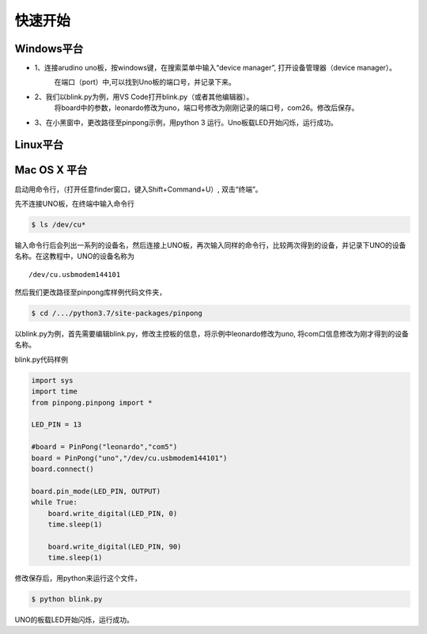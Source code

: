 ============
快速开始
============



Windows平台
============


.. glossary::

    Windows
- 1、连接arudino uno板，按windows键，在搜索菜单中输入“device manager”, 打开设备管理器（device manager）。
    .. image::  ../images/win_quickstart1.jpg
    在端口（port）中,可以找到Uno板的端口号，并记录下来。

    .. image::  ../images/win_quickstart2.jpg

- 2、我们以blink.py为例，用VS Code打开blink.py（或者其他编辑器）。
    将board中的参数，leonardo修改为uno，端口号修改为刚刚记录的端口号，com26。修改后保存。
    
    .. image::  ../images/win_quickstart3.jpg

- 3、在小黑窗中，更改路径至pinpong示例，用python 3 运行。Uno板载LED开始闪烁，运行成功。
    .. image::  ../images/win_quickstart4.jpg

Linux平台
============


.. glossary::

    Linux



Mac OS X 平台
============

.. glossary::

    Mac OS X


启动用命令行，（打开任意finder窗口，键入Shift+Command+U）, 双击“终端”。
        

先不连接UNO板，在终端中输入命令行


.. code-block:: bash    
    
        
        $ ls /dev/cu*
        


输入命令行后会列出一系列的设备名，然后连接上UNO板，再次输入同样的命令行，比较两次得到的设备，并记录下UNO的设备名称。在这教程中，UNO的设备名称为
::
        /dev/cu.usbmodem144101

.. image::  ../images/1.png

然后我们更改路径至pinpong库样例代码文件夹，

.. code-block:: bash


        $ cd /.../python3.7/site-packages/pinpong



以blink.py为例，首先需要编辑blink.py，修改主控板的信息，将示例中leonardo修改为uno, 将com口信息修改为刚才得到的设备名称。





blink.py代码样例


.. code-block:: python


    import sys
    import time
    from pinpong.pinpong import *

    LED_PIN = 13

    #board = PinPong("leonardo","com5")
    board = PinPong("uno","/dev/cu.usbmodem144101")
    board.connect()

    board.pin_mode(LED_PIN, OUTPUT)
    while True:
        board.write_digital(LED_PIN, 0)
        time.sleep(1)

        board.write_digital(LED_PIN, 90)
        time.sleep(1)



修改保存后，用python来运行这个文件，


.. code-block:: bash

    $ python blink.py



UNO的板载LED开始闪烁，运行成功。 